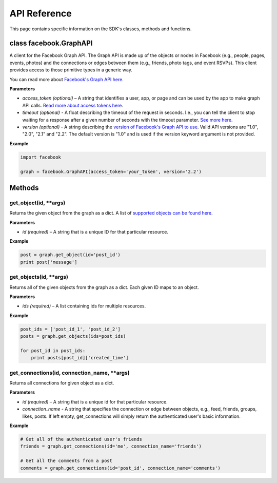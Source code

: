 =====================
API Reference
=====================

This page contains specific information on the SDK's classes, methods and functions.

class facebook.GraphAPI
=======================
A client for the Facebook Graph API. The Graph API is made up of the objects or
nodes in Facebook (e.g., people, pages, events, photos) and the connections or
edges between them (e.g., friends, photo tags, and event RSVPs). This client
provides access to those primitive types in a generic way.

You can read more about `Facebook's Graph API here`_.

.. _Facebook's Graph API here: https://developers.facebook.com/docs/graph-api

**Parameters**

* *access_token (optional)* – A string that identifies a user, app, or page and can be used by the app to make graph API calls. `Read more about access tokens here`_.
* *timeout (optional)* - A float describing the timeout of the request in seconds. I.e., you can tell the client to stop waiting for a response after a given number of seconds with the timeout parameter. `See more here`_.
* *version (optional)* - A string describing the `version of Facebook's Graph API to use`_. Valid API versions are "1.0", "2.0", "2.1" and "2.2". The default version is "1.0" and is used if the version keyword argument is not provided.

.. _Read more about access tokens here: https://developers.facebook.com/docs/facebook-login/access-tokens
.. _See more here: http://docs.python-requests.org/en/latest/user/quickstart/#timeouts
.. _version of Facebook's Graph API to use: https://developers.facebook.com/docs/apps/versions

**Example**

.. code-block:: python

   import facebook

   graph = facebook.GraphAPI(access_token='your_token', version='2.2')

Methods
=======

get_object(id, **args)
----------------------
Returns the given object from the graph as a dict. A list of `supported objects can be found here`_.

.. _supported objects can be found here: https://developers.facebook.com/docs/graph-api/reference/v2.2

**Parameters**

* *id (required)* –  A string that is a unique ID for that particular resource.

**Example**

.. code-block:: python

    post = graph.get_object(id='post_id')
    print post['message']

get_objects(id, **args)
----------------------
Returns all of the given objects from the graph as a dict. Each given ID maps to an object.

**Parameters**

* *ids (required)* – A list containing ids for multiple resources.

**Example**

.. code-block:: python

    post_ids = ['post_id_1', 'post_id_2']
    posts = graph.get_objects(ids=post_ids)

    for post_id in post_ids:
        print posts[post_id]['created_time']

get_connections(id, connection_name, **args)
----------------------
Returns all connections for given object as a dict.

**Parameters**

* *id (required)* – A string that is a unique id for that particular resource.
* *connection_name* - A string that specifies the connection or edge between objects, e.g., feed, friends, groups, likes, posts. If left empty, get_connections will simply return the authenticated user's basic information.

**Example**

.. code-block:: python

    # Get all of the authenticated user's friends
    friends = graph.get_connections(id='me', connection_name='friends')

    # Get all the comments from a post
    comments = graph.get_connections(id='post_id', connection_name='comments')